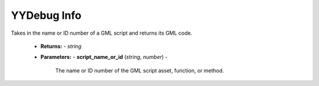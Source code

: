 YYDebug Info
============

.. py:function:: yydebug_get_script_code(script_name_or_id)

Takes in the name or ID number of a GML script and returns its GML code.
    
    * **Returns:**      - *string*
    * **Parameters:**   - **script_name_or_id** (*string*, *number*) -
                            
                            The name or ID number of the GML script asset, function, or method.
